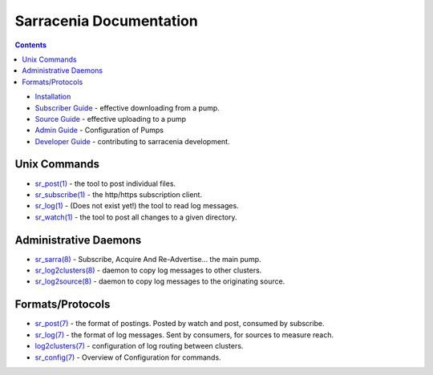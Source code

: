 ========================
Sarracenia Documentation
========================

.. contents::

* `Installation <Install.html>`_
* `Subscriber Guide <subscribe.html>`_ - effective downloading from a pump.
* `Source Guide <subscribe.html>`_ - effective uploading to a pump
* `Admin Guide <Admin.html>`_ - Configuration of Pumps
* `Developer Guide <Dev.html>`_ - contributing to sarracenia development.


Unix Commands
-------------

* `sr_post(1) <sr_post.1.html>`_ - the tool to post individual files.
* `sr_subscribe(1) <sr_subscribe.1.html>`_ - the http/https subscription client.
* `sr_log(1) <sr_log.1.html>`_ - (Does not exist yet!) the tool to read log messages.
* `sr_watch(1) <sr_watch.1.html>`_ - the tool to post all changes to a given directory.

Administrative Daemons
-----------------------

* `sr_sarra(8) <sr_sarra.8.html>`_ - Subscribe, Acquire And Re-Advertise...  the main pump.
* `sr_log2clusters(8) <sr_log2clusters.8.html>`_ - daemon to copy log messages to other clusters.
* `sr_log2source(8) <sr_log2source.8.html>`_ - daemon to copy log messages to the originating source.


Formats/Protocols
------------------

* `sr_post(7) <sr_post.7.html>`_ - the format of postings. Posted by watch and post, consumed by subscribe.
* `sr_log(7) <sr_log.7.html>`_ - the format of log messages. Sent by consumers, for sources to measure reach.
* `log2clusters(7) <log2clusters.7.html>`_ - configuration of log routing between clusters.
* `sr_config(7) <sr_subscribe.7.html>`_ - Overview of Configuration for commands.
